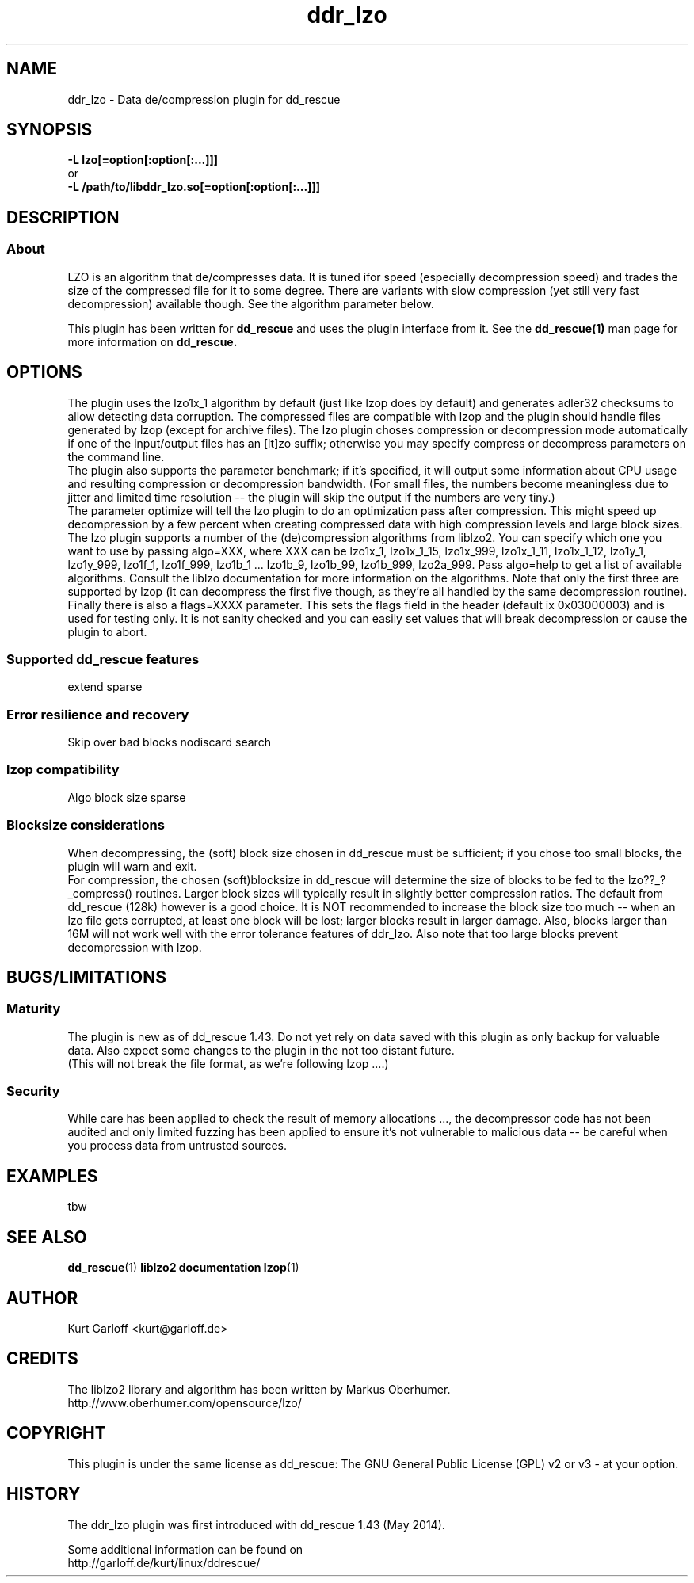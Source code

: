 .\" $Id$
.
.TH ddr_lzo 1 "2014-05-12" "Kurt Garloff" "LZO de/compression plugin for dd_rescue"
.
.SH NAME
ddr_lzo \- Data de/compression plugin for dd_rescue
.
.SH SYNOPSIS
.na
.nh
.B -L lzo[=option[:option[:...]]]
.br
or
.br
.B -L /path/to/libddr_lzo.so[=option[:option[:...]]]
.
.SH DESCRIPTION
.SS About
LZO is an algorithm that de/compresses data. It is tuned ifor speed
(especially decompression speed) and trades the size of the compressed
file for it to some degree. There are variants with slow compression
(yet still very fast decompression) available though. See the algorithm
parameter below.
.PP
This plugin has been written for 
.B dd_rescue
and uses the plugin interface from it. See the
.BR dd_rescue(1)
man page for more information on
.B dd_rescue.
.
.SH OPTIONS
The plugin uses
the lzo1x_1 algorithm by default (just like lzop does by default)
and generates adler32 checksums to allow detecting data corruption. 
The compressed files are compatible with lzop and the plugin should
handle files generated by lzop (except for archive files).
The lzo plugin choses compression or decompression mode automatically
if one of the input/output files has an [lt]zo suffix; otherwise
you may specify compress or decompress parameters on the
command line.
.br
The plugin also supports the parameter benchmark; if it's specified,
it will output some information about CPU usage and resulting compression
or decompression bandwidth. (For small files, the numbers become meaningless
due to jitter and limited time resolution -- the plugin will skip the output
if the numbers are very tiny.)
.br
The parameter optimize will tell the lzo plugin to do an optimization 
pass after compression. This might speed up decompression by a few percent 
when creating compressed data with high compression levels and large block 
sizes.
.br
The lzo plugin supports a number of the (de)compression algorithms from
liblzo2. You can specify which one you want to use by passing algo=XXX,
where XXX can be lzo1x_1, lzo1x_1_15, lzo1x_999, lzo1x_1_11, lzo1x_1_12,
lzo1y_1, lzo1y_999, lzo1f_1, lzo1f_999, lzo1b_1 ... lzo1b_9, 
lzo1b_99, lzo1b_999, lzo2a_999.
Pass algo=help to get a list of available algorithms. Consult the liblzo
documentation for more information on the algorithms. Note that only the
first three are supported by lzop (it can decompress the first five though,
as they're all handled by the same decompression routine).
.br
Finally there is also a flags=XXXX parameter. This sets the flags field in
the header (default ix 0x03000003) and is used for testing only. It is not
sanity checked and you can easily set values that will break decompression
or cause the plugin to abort. 
.
.SS Supported dd_rescue features
extend
sparse
.
.SS Error resilience and recovery
Skip over bad blocks
nodiscard
search
.
.SS lzop compatibility
Algo
block size
sparse
.
.SS Blocksize considerations
When decompressing, the (soft) block size chosen in dd_rescue must be 
sufficient; if you chose too small blocks, the plugin will warn and exit.
.br
For compression, the chosen (soft)blocksize in dd_rescue will determine
the size of blocks to be fed to the lzo??_?_compress() routines. Larger
block sizes will typically result in slightly better compression ratios.
The default from dd_rescue (128k) however is a good choice. It is NOT
recommended to increase the block size too much -- when an lzo file gets
corrupted, at least one block will be lost; larger blocks result in larger
damage. Also, blocks larger than 16M will not work well with the error
tolerance features of ddr_lzo. Also note that too large blocks prevent
decompression with lzop.
.
.SH BUGS/LIMITATIONS
.SS Maturity
The plugin is new as of dd_rescue 1.43. Do not yet rely on data
saved with this plugin as only backup for valuable data. Also
expect some changes to the plugin in the not too distant future. 
 (This will not break the file format, as we're following lzop ....)
.SS Security
While care has been applied to check the result of memory allocations ...,
the decompressor code has not been audited and only limited fuzzing
has been applied to ensure it's not vulnerable to malicious data -- 
be careful when you process data from untrusted sources.
.
.SH EXAMPLES
tbw
.
.SH SEE ALSO
.BR dd_rescue (1)
.BR liblzo2\ documentation
.BR lzop (1)
..
.SH AUTHOR
Kurt Garloff <kurt@garloff.de>
.
.SH CREDITS
The liblzo2 library and algorithm has been written by
Markus Oberhumer.
.br
http://www.oberhumer.com/opensource/lzo/
.br
. 
.SH COPYRIGHT
This plugin is under the same license as dd_rescue: The GNU General 
Public License (GPL) v2 or v3 - at your option.
.
.SH HISTORY
The ddr_lzo plugin was first introduced with dd_rescue 1.43 (May 2014).
.PP
Some additional information can be found on
.br
http://garloff.de/kurt/linux/ddrescue/
